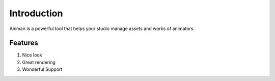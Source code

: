 Introduction
===========
Animan is a powerful tool that helps your studio manage assets and works of animators.

Features
+++++++++++
#. Nice look
#. Great rendering
#. Wonderful Support
